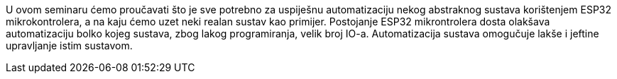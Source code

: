 U ovom seminaru ćemo proučavati što je sve potrebno za uspiješnu automatizaciju nekog abstraknog sustava korištenjem ESP32 mikrokontrolera, a na kaju ćemo uzet neki realan sustav kao primijer.
Postojanje ESP32 mikrontrolera dosta olakšava automatizaciju bolko kojeg sustava, zbog lakog programiranja, velik broj IO-a.
Automatizacija sustava omogučuje lakše i jeftine upravljanje istim sustavom.
